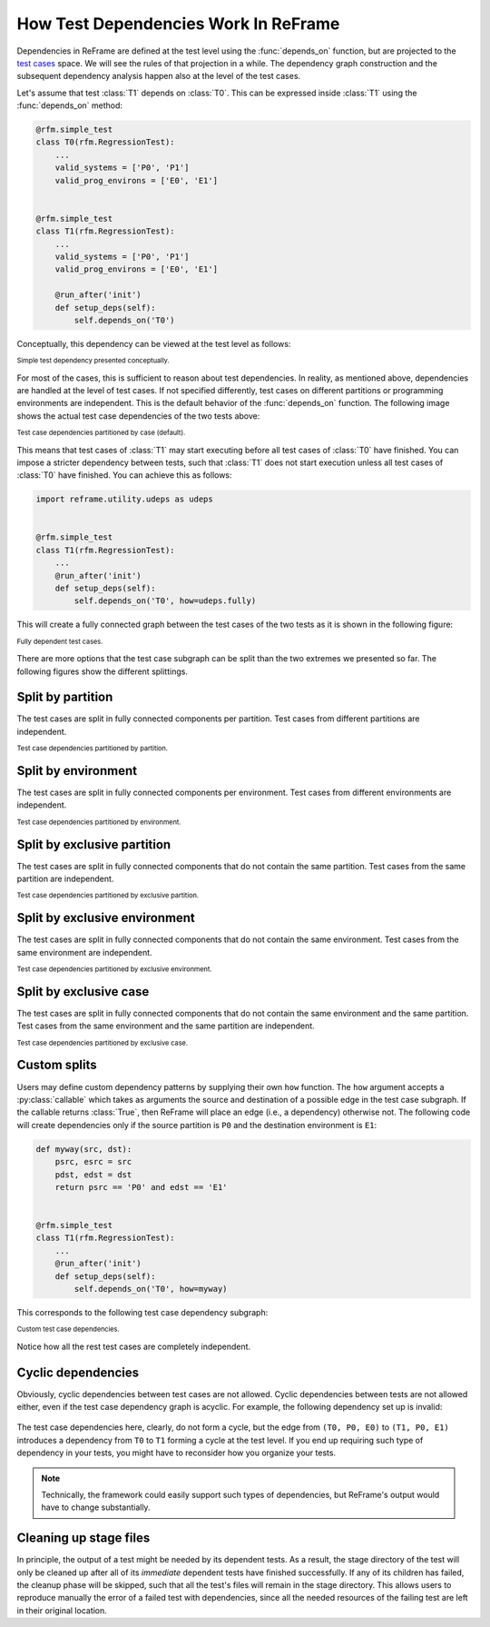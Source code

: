=====================================
How Test Dependencies Work In ReFrame
=====================================

Dependencies in ReFrame are defined at the test level using the :func:`depends_on` function, but are projected to the `test cases <pipeline.html>`__ space.
We will see the rules of that projection in a while.
The dependency graph construction and the subsequent dependency analysis happen also at the level of the test cases.

Let's assume that test :class:`T1` depends on :class:`T0`.
This can be expressed inside :class:`T1` using the :func:`depends_on` method:

.. code:: python

   @rfm.simple_test
   class T0(rfm.RegressionTest):
       ...
       valid_systems = ['P0', 'P1']
       valid_prog_environs = ['E0', 'E1']


   @rfm.simple_test
   class T1(rfm.RegressionTest):
       ...
       valid_systems = ['P0', 'P1']
       valid_prog_environs = ['E0', 'E1']

       @run_after('init')
       def setup_deps(self):
           self.depends_on('T0')

Conceptually, this dependency can be viewed at the test level as follows:


.. figure:: _static/img/test-deps.svg
  :align: center

  :sub:`Simple test dependency presented conceptually.`

For most of the cases, this is sufficient to reason about test dependencies.
In reality, as mentioned above, dependencies are handled at the level of test cases.
If not specified differently, test cases on different partitions or programming environments are independent.
This is the default behavior of the :func:`depends_on` function.
The following image shows the actual test case dependencies of the two tests above:

.. figure:: _static/img/test-deps-by-case.svg
  :align: center

  :sub:`Test case dependencies partitioned by case (default).`


This means that test cases of :class:`T1` may start executing before all test cases of :class:`T0` have finished.
You can impose a stricter dependency between tests, such that :class:`T1` does not start execution unless all test cases of :class:`T0` have finished.
You can achieve this as follows:

.. code:: python

   import reframe.utility.udeps as udeps


   @rfm.simple_test
   class T1(rfm.RegressionTest):
       ...
       @run_after('init')
       def setup_deps(self):
           self.depends_on('T0', how=udeps.fully)


This will create a fully connected graph between the test cases of the two tests as it is shown in the following figure:

.. figure:: _static/img/test-deps-fully.svg
  :align: center

  :sub:`Fully dependent test cases.`


There are more options that the test case subgraph can be split than the two extremes we presented so far.
The following figures show the different splittings.


Split by partition
------------------

The test cases are split in fully connected components per partition.
Test cases from different partitions are independent.

.. figure:: _static/img/test-deps-by-part.svg
  :align: center

  :sub:`Test case dependencies partitioned by partition.`


Split by environment
--------------------

The test cases are split in fully connected components per environment.
Test cases from different environments are independent.

.. figure:: _static/img/test-deps-by-env.svg
  :align: center

  :sub:`Test case dependencies partitioned by environment.`


Split by exclusive partition
----------------------------

The test cases are split in fully connected components that do not contain the same partition.
Test cases from the same partition are independent.

.. figure:: _static/img/test-deps-by-xpart.svg
  :align: center

  :sub:`Test case dependencies partitioned by exclusive partition.`


Split by exclusive environment
------------------------------

The test cases are split in fully connected components that do not contain the same environment.
Test cases from the same environment are independent.

.. figure:: _static/img/test-deps-by-xenv.svg
  :align: center

  :sub:`Test case dependencies partitioned by exclusive environment.`


Split by exclusive case
-----------------------

The test cases are split in fully connected components that do not contain the same environment and the same partition.
Test cases from the same environment and the same partition are independent.

.. figure:: _static/img/test-deps-by-xcase.svg
  :align: center

  :sub:`Test case dependencies partitioned by exclusive case.`



Custom splits
-------------

Users may define custom dependency patterns by supplying their own ``how`` function.
The ``how`` argument accepts a :py:class:`callable` which takes as arguments the source and destination of a possible edge in the test case subgraph.
If the callable returns :class:`True`, then ReFrame will place an edge (i.e., a dependency) otherwise not.
The following code will create dependencies only if the source partition is ``P0`` and the destination environment is ``E1``:

.. code:: python

   def myway(src, dst):
       psrc, esrc = src
       pdst, edst = dst
       return psrc == 'P0' and edst == 'E1'


   @rfm.simple_test
   class T1(rfm.RegressionTest):
       ...
       @run_after('init')
       def setup_deps(self):
           self.depends_on('T0', how=myway)


This corresponds to the following test case dependency subgraph:


.. figure:: _static/img/test-deps-custom.svg
  :align: center

  :sub:`Custom test case dependencies.`


Notice how all the rest test cases are completely independent.


Cyclic dependencies
-------------------

Obviously, cyclic dependencies between test cases are not allowed.
Cyclic dependencies between tests are not allowed either, even if the test case dependency graph is acyclic.
For example, the following dependency set up is invalid:

.. figure:: _static/img/test-deps-cycle.svg
  :align: center
  :alt: Any cyclic dependencies between tests are not allowed, even if the underlying test case dependencies are not forming a cycle.

The test case dependencies here, clearly, do not form a cycle, but the edge from ``(T0, P0, E0)`` to ``(T1, P0, E1)`` introduces a dependency from ``T0`` to ``T1`` forming a cycle at the test level.
If you end up requiring such type of dependency in your tests, you might have to reconsider how you organize your tests.

.. note::
   Technically, the framework could easily support such types of dependencies, but ReFrame's output would have to change substantially.


.. _cleaning-up-stage-files:

Cleaning up stage files
-----------------------

In principle, the output of a test might be needed by its dependent tests.
As a result, the stage directory of the test will only be cleaned up after all of its *immediate* dependent tests have finished successfully.
If any of its children has failed, the cleanup phase will be skipped, such that all the test's files will remain in the stage directory.
This allows users to reproduce manually the error of a failed test with dependencies, since all the needed resources of the failing test are left in their original location.
